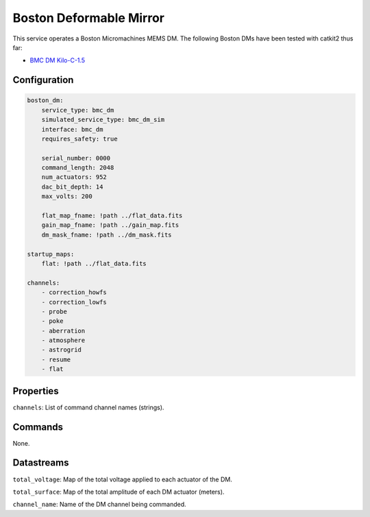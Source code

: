 Boston Deformable Mirror
========================
This service operates a Boston Micromachines MEMS DM. The following Boston DMs have been tested with catkit2 thus far:

- `BMC DM Kilo-C-1.5 <https://bostonmicromachines.com/products/deformable-mirrors/standard-deformable-mirrors/>`_

Configuration
-------------
.. code-block:: YAML

    boston_dm:
        service_type: bmc_dm
        simulated_service_type: bmc_dm_sim
        interface: bmc_dm
        requires_safety: true

        serial_number: 0000
        command_length: 2048
        num_actuators: 952
        dac_bit_depth: 14
        max_volts: 200

        flat_map_fname: !path ../flat_data.fits
        gain_map_fname: !path ../gain_map.fits
        dm_mask_fname: !path ../dm_mask.fits

    startup_maps:
        flat: !path ../flat_data.fits

    channels:
        - correction_howfs
        - correction_lowfs
        - probe
        - poke
        - aberration
        - atmosphere
        - astrogrid
        - resume
        - flat

Properties
----------
``channels``: List of command channel names (strings).

Commands
--------

None.

Datastreams
-----------
``total_voltage``: Map of the total voltage applied to each actuator of the DM.

``total_surface``: Map of the total amplitude of each DM actuator (meters).

``channel_name``: Name of the DM channel being commanded.

